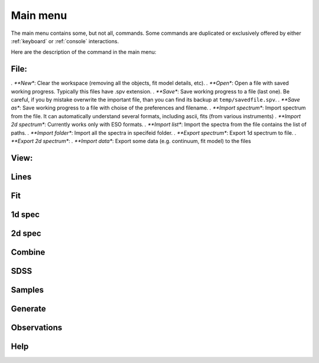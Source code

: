 .. _Main menu:

Main menu
=========

The main menu contains some, but not all, commands. Some commands are duplicated or exclusively offered by either :ref:`keyboard` or :ref:`console` interactions. 

Here are the description of the command in the main menu: 

File:
----
*. **New**: Clear the workspace (removing all the objects, fit model details, etc).
*. **Open**: Open a file with saved working progress. Typically this files have .spv extension.
*. **Save**: Save working progress to a file (last one). Be careful, if you by mistake overwrite the important file, than you can find its backup at ``temp/savedfile.spv``.
*. **Save as**: Save working progress to a file with choise of the preferences and filename. 
*. **Import spectrum**: Import spectrum from the file. It can automatically understand several formats, including ascii, fits (from various instruments)
*. **Import 2d spectrum**: Currently works only with ESO formats.
*. **Import list**: Import the spectra from the file contains the list of paths.
*. **Import folder**: Import all the spectra in specifeid folder.
*. **Export spectrum**: Export 1d spectrum to file.
*. **Export 2d spectrum**:
*. **Import data**: Export some data (e.g. continuum, fit model) to the files

View:
----

Lines
-----

Fit
---

1d spec
-------

2d spec
-------

Combine
-------

SDSS
----

Samples
-------

Generate
--------

Observations
------------

Help
----


